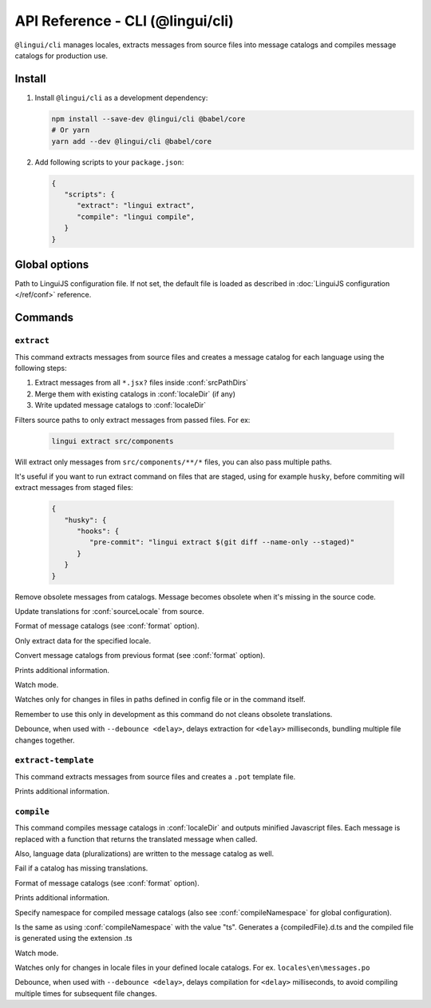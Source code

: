 .. _ref-cli:

*********************************
API Reference - CLI (@lingui/cli)
*********************************

``@lingui/cli`` manages locales, extracts messages from source files into
message catalogs and compiles message catalogs for production use.


Install
=======

1. Install ``@lingui/cli`` as a development dependency:

   .. code-block:: shell

      npm install --save-dev @lingui/cli @babel/core
      # Or yarn
      yarn add --dev @lingui/cli @babel/core

2. Add following scripts to your ``package.json``:

   .. code-block:: json

      {
         "scripts": {
            "extract": "lingui extract",
            "compile": "lingui compile",
         }
      }

Global options
==============

.. lingui-cli-option:: --config <config>

Path to LinguiJS configuration file. If not set, the default file
is loaded as described in :doc:`LinguiJS configuration </ref/conf>` reference.

Commands
========

``extract``
-----------

.. lingui-cli:: extract [files...] [--clean] [--overwrite] [--format <format>] [--locale <locale>] [--convert-from <format>] [--verbose] [--watch [--debounce <delay>]]

This command extracts messages from source files and creates a message catalog for
each language using the following steps:

1. Extract messages from all ``*.jsx?`` files inside :conf:`srcPathDirs`
2. Merge them with existing catalogs in :conf:`localeDir` (if any)
3. Write updated message catalogs to :conf:`localeDir`

.. lingui-cli-option:: [files...]

Filters source paths to only extract messages from passed files.
For ex:

   .. code-block:: shell

      lingui extract src/components

Will extract only messages from ``src/components/**/*`` files, you can also pass multiple paths.

It's useful if you want to run extract command on files that are staged, using for example ``husky``, before commiting will extract messages from staged files:

   .. code-block:: json

      {
         "husky": {
            "hooks": {
               "pre-commit": "lingui extract $(git diff --name-only --staged)"
            }
         }
      }

.. lingui-cli-option:: --clean

Remove obsolete messages from catalogs. Message becomes obsolete
when it's missing in the source code.

.. lingui-cli-option:: --overwrite

Update translations for :conf:`sourceLocale` from source.

.. lingui-cli-option:: --format <format>

Format of message catalogs (see :conf:`format` option).

.. lingui-cli-option:: --locale <locale>

Only extract data for the specified locale.

.. lingui-cli-option:: --convert-from <format>

Convert message catalogs from previous format (see :conf:`format` option).

.. lingui-cli-option:: --verbose

Prints additional information.

.. lingui-cli-option:: --watch

Watch mode.

Watches only for changes in files in paths defined in config file or in the command itself.

Remember to use this only in development as this command do not cleans obsolete translations.

.. lingui-cli-option:: --debounce <delay>

Debounce, when used with ``--debounce <delay>``, delays extraction for ``<delay>`` milliseconds,
bundling multiple file changes together.

``extract-template``
--------------------

.. lingui-cli:: extract-template [--verbose]

This command extracts messages from source files and creates a ``.pot`` template file.

.. lingui-cli-option:: --verbose

Prints additional information.

``compile``
-----------

.. lingui-cli:: compile [--strict] [--format <format>] [--verbose] [--namespace <namespace>] [--watch [--debounce <delay>]]

This command compiles message catalogs in :conf:`localeDir` and outputs
minified Javascript files. Each message is replaced with a function
that returns the translated message when called.

Also, language data (pluralizations) are written to the message catalog as well.

.. lingui-cli-option:: --strict

Fail if a catalog has missing translations.

.. lingui-cli-option:: --format <format>

Format of message catalogs (see :conf:`format` option).

.. lingui-cli-option:: --verbose

Prints additional information.

.. lingui-cli-option:: --namespace

Specify namespace for compiled message catalogs (also see :conf:`compileNamespace` for
global configuration).

.. lingui-cli-option:: --typescript

Is the same as using :conf:`compileNamespace` with the value "ts".
Generates a {compiledFile}.d.ts and the compiled file is generated using the extension .ts

.. lingui-cli-option:: --watch

Watch mode.

Watches only for changes in locale files in your defined locale catalogs. For ex. ``locales\en\messages.po``

.. lingui-cli-option:: --debounce <delay>

Debounce, when used with ``--debounce <delay>``, delays compilation for ``<delay>`` milliseconds,
to avoid compiling multiple times for subsequent file changes.
